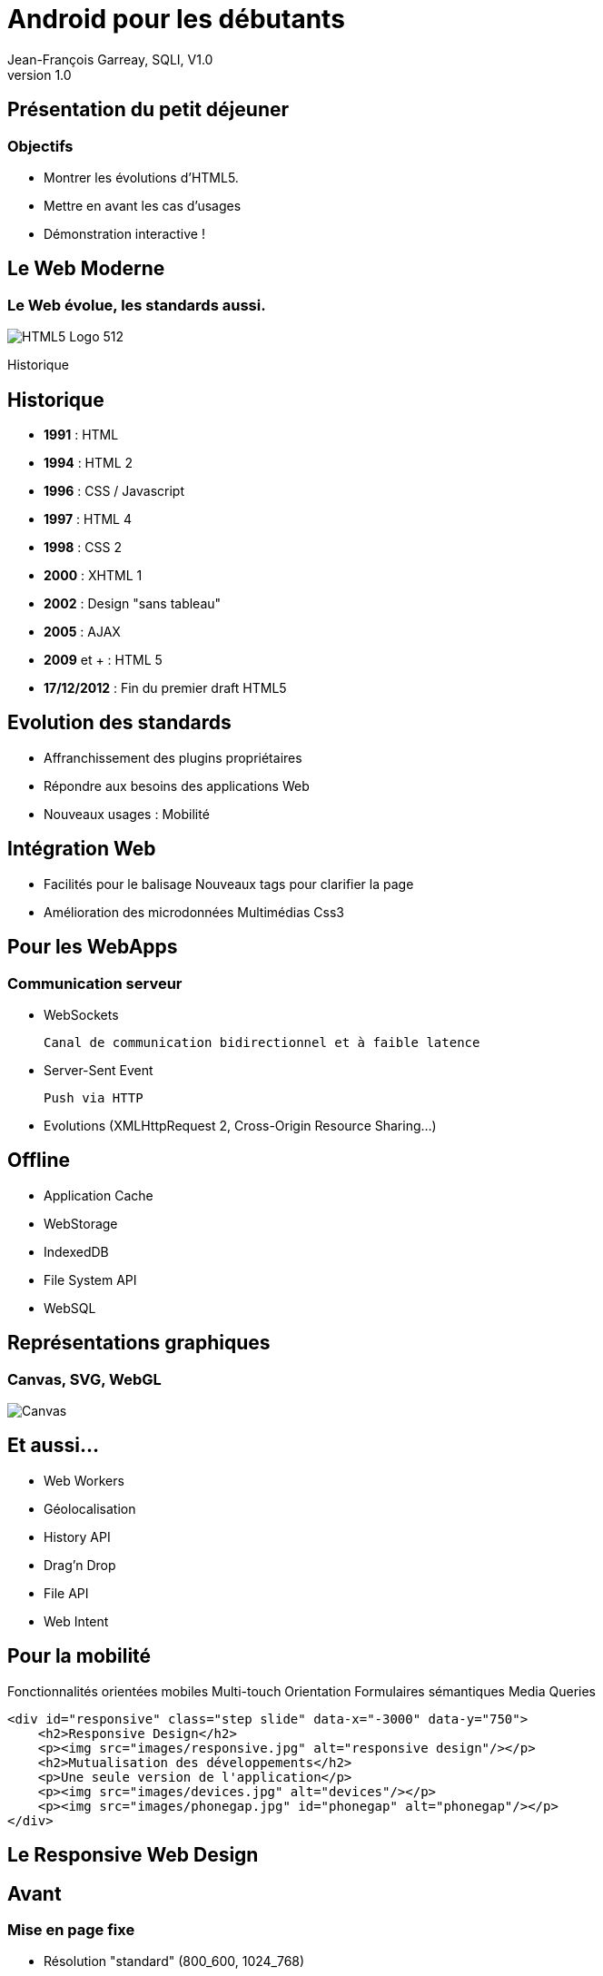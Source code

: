 //
// Génération
//
// dzslides sans embarquer les ressources
// asciidoc <nomfichier>.asciidoc
//
// dzslides en embarquant les ressources
// asciidoc -a data-uri -a linkcss! <nomfichier>.asciidoc
= Android pour les débutants
Jean-François Garreau, SQLI
v1.0
//:doctitle: Titre de la présentation, sans mise en avant de texte sous différentes formes.
:author: Jean-François Garreay, SQLI, V1.0
:title: Android pour les débutants
:subtitle: A la découverte du nouveau framework
:description: Présentation du framework android
:copyright: Copyright 2013 SQLI
//:website: TBD
//:slidesurl: TBD
// à remplacer par le chemin relatif de notre path d'image
//:imagesdir: 
:backend: dzslides
:linkcss: true
:dzslides-style: sqli
:dzslides-transition: fade
:dzslides-highlight: github
:dzslides-autoplay: 0
// disable syntax highlighting unless turned on explicitly
:syntax: no-highlight
:sqli-custom-css: ressources/css/custom.css

// //////////////////////
// 01-INTRO
// //////////////////////



== Présentation du petit déjeuner
=== Objectifs


* Montrer les évolutions d'HTML5.


* Mettre en avant les cas d'usages


* Démonstration interactive !


[role="intro fond_2"]
== Le Web Moderne

=== Le Web évolue, les standards aussi.

image::ressources/images/HTML5_Logo_512.png[role="icone"]


[NOTES]
====
Historique 
====



== Historique

* *1991* : HTML
* *1994* : HTML 2
* *1996* : CSS / Javascript
* *1997* : HTML 4
* *1998* : CSS 2
* *2000* : XHTML 1
* *2002* : Design "sans tableau"
* *2005* : AJAX
* *2009* et + : HTML 5
* *17/12/2012* : Fin du premier draft HTML5



== Evolution des standards


* Affranchissement des plugins propriétaires


* Répondre aux besoins des applications Web


* Nouveaux usages : Mobilité


== Intégration Web


* Facilités pour le balisage Nouveaux tags pour clarifier la page 
* Amélioration des microdonnées Multimédias Css3



== Pour les WebApps

=== Communication serveur

[{stepwise}]
* WebSockets

    Canal de communication bidirectionnel et à faible latence

* Server-Sent Event
    
    Push via HTTP

* Evolutions (XMLHttpRequest 2, Cross-Origin Resource Sharing...)

== Offline

[{stepwise}]
* Application Cache
* WebStorage
* IndexedDB
* File System API
* [line-through]#WebSQL#

== Représentations graphiques


=== Canvas, SVG, WebGL
    
image::ressources/images/canvas.jpg["Canvas"]


== Et aussi...


* Web Workers
* Géolocalisation
* History API
* Drag'n Drop
* File API
* Web Intent


== Pour la mobilité


Fonctionnalités orientées mobiles
Multi-touch
Orientation
Formulaires sémantiques
Media Queries
------------------------------------------------------------------------
<div id="responsive" class="step slide" data-x="-3000" data-y="750">
    <h2>Responsive Design</h2>
    <p><img src="images/responsive.jpg" alt="responsive design"/></p>
    <h2>Mutualisation des développements</h2>
    <p>Une seule version de l'application</p>
    <p><img src="images/devices.jpg" alt="devices"/></p>
    <p><img src="images/phonegap.jpg" id="phonegap" alt="phonegap"/></p>
</div>    
------------------------------------------------------------------------



// //////////////////////
// 02-RESPONSIVE
// //////////////////////


[role="intro fond_2"]
== Le Responsive Web Design
//------------------------

== Avant


=== Mise en page fixe


* Résolution "standard" (800_600, 1024_768)
* Ciblage de la majorité des utilisateurs

//img NYTimes tronquée

== Aujourd'hui


=== Le navigateur est partout


* Paysage très hétérogène
* Et en constante évolution

//img plein d'ecran

== Solution


=== Le Responsive Web Design


Pouvoir cibler tout type d’appareil et de résolution avec un même site,
une même application web.

"Une grille flexible qui incorpore des Media-queries pour créer une mise
en page adaptative, réactive." -- Ethan Marcotte

== Warning


=== Ciblage mobile spécifique


Le site mobile dédié demeure pertinent lorsque l'on souhaite proposer
une expérience propre à la mobilité.

// [img TAN mTickets]

== Coût


Réduire (mutualiser) les coûts de développement par rapport à la
réalisation de déclinaisons spécifiques.

---------------------------------------------------------------
une seule plateforme < site responsive < multiples déclinaisons
---------------------------------------------------------------

== Cas d'usages

[role="intro fond_3"]
== Démo

=== Le responsive design en action !


// //////////////////////
// 03-OFFLINE CONTENU
// //////////////////////

[role="intro fond_2"]
== OffLine

=== Le pouvoir du cache au service des applications web

image::ressources/images/HTML5-gris.jpg[role="icone"]


[NOTES]
====
Le offline et le cache, ça correspond à quoi ?

Principe : 
    * Pouvoir utiliser son application même sans s'il n'y a pas de réseau. 
    * Télécharge les ressources statiques du site 
    * Sauve la bande passante car re-télécharge les ressources que s'il y a une mise à jour du site.
====

// Separation
[role="intro fond_2"]
== Cas d'utilisations


== Commercial


[NOTES]
====
Démonstration des offres clientes en agence même si on n'est pas proche
de la borne wifi. On peut aussi partir en déplacement. Les offres seront
encore là ! Une simple mise à jour de temps en temps permet de garder
les dernières offres.
====

[{middle}]
image::ressources/images/iStock_000002116286Medium.jpg[width="600"]



== Construction suivit de mode opérateurs

[NOTES]
====
Utilisation de l'application dans des entrepos / sites de constructions
non connectés. Accès aux instructions,...
====

[{middle}]
image::ressources/images/iStock_000017249039Medium.jpg[width="600"]

== Usage médical :

[NOTES]
====
On initialise son application et on peut ensuite couper le réseau et
continuer à utiliser l'application comme si de rien n'était. On peut
donc envisager qu'on s'en serve pour suivre des instructions
opératoires. On pourrait même envisager un couplage avec de la
reconnaissance vocale. Ou de la gestuelle.
====

[{middle}]
image::ressources/images/iStock_000017694209Medium.jpg[height="500"]



== Touristique :

[NOTES]
====
Possibilité d'utiliser l'application même dans des lieux touristiques
nécessitant par exemple un enrichissement de contenu mais dépourvu
connexion (cryptes par exemple). L'utilisateur initialise l'application
lors de son premier passage dans un musé par exemple et il peut ensuite
consulté toutes les informations sur les offres même s'il est au fond du
musé
====
[{middle}]
image::ressources/images/Hermitage_Museum.jpg[height="500"]


// Separation
[role="intro fond_2"]
== Mise en oeuvre

== L'appcache

[{stepwise}]
--
.mon-appli.appcache
-------------------------------------
CACHE MANIFEST
## 2012-08-22: v2

CACHE:
favicon.ico
index.html
stylesheet.css

NETWORK:
*

FALLBACK:
/ /offline.html
-------------------------------------
.index.html
[syntax="html"]
-------------------------------------
<html manifest="mon-appli.appcache"> 
  ...
</html>
-------------------------------------
--
[NOTES]
====
Fichier de manifest peremttant de spécifier les informations à stocker
en cache
====


[role="intro fond_3"]
== Démo

=== AppCache



// //////////////////////
// 04-TEMPS REEL
// //////////////////////

[role="intro fond_2"]
== Web Temps Réel

=== Vous avez dit Web Temps Réel ?


image::ressources/images/temps_reel.jpg[role="icone"]

[NOTES]
====
*Image*: trouver une image qui résume le web temps réel. Par exemple :
quelqu'un devant un écran et dans l'écran on voit un TGV passer pour
montrer l'aspect vitesse (le tgv sortant un peu de l'écran :)). A défaut
: /ressources/images/temps_reel.jpg (à acheter)
====

== \\

[{statement}]
Push ! +
 +
 +
 +
 +
[incremental pull-right]#'...mais pourquoi faire ?'#


[NOTES]
====
A tout est centré sur le push : l'utilisateur reçoit les données quand elles sont publiées et non plus lorsque lui ou ses applications vont les récupérer.
====

== Pour collaborer

* Chat
* Edition de documents en ligne (google drive)

image:ressources/images/temps_reel_google_docs.png[]

== Pour Jouer

video::ressources/videos/temps_reel_jeux_pokerrpg_real_time_demo_640x360.mp4[]

video::http://vimeo.com/46705336[]

== Pour visualiser des données en temps réel

image::ressources/images/temps_reel_visu_donnees_cloud_server_monitor.jpg[role="middle stretch-y"]

TODO : plus généralement, tous systèmes d'affichage en temps-réel : panneaux d'affichage (bourse, circulation, ...)

== Pour notifier

image::ressources/images/temps_reel_notification_gmail_2.png[role="middle stretch-y"]

TODO : détailler le scénario de vente de Gilt
http://tech.gilt.com/post/26801428997/gilt-live-a-new-way-to-shop

== 2nd screen experience

Video : Trouver une vidéo à récupérer. Exemple :

== Commande électronique

Pour le principe

image::ressources/images/temps_reel_cmd_electronique_reaDIYmate.png[]

image::ressources/images/temps_reel_logo_ninja_blocks.png[]

LOGO readDIYmate

== Un air de déjà-vu ?

[{stepwise}]
* Polling, long polling, HTTP streaming existent depuis longtemps

* Voir fichier ressources/documents/temps_reel_schemas.pptx

* Ainsi que des solutions "propriétaires" efficaces

	Basée sur des technologies à plugin dans le navigateur

** Flex
	
	Et son protocole optimisé AMF

** Silverlight

** ...

== Mais alors, qu'apporte HTML5 ?

[{stepwise}]
* Une standardisation des protocoles et des API dans le navigateur

* Pérénité des implémentations

* Interopérabilité des solutions

== Les solutions HTML5 pour le Web temps-réel

* Push simple du serveur vers le client Server Sent Events

* Communication full-duplex entre le client et le serveur


== Server Sent Events (SSE)


image::ressources/images/temps_reel_sse.png[role="middle"]

Voir fichier ressources/documents/temps_reel_schemas.pptx

== WebSockets


image::ressources/images/temps_reel_websockets.png[role="middle"]

Voir fichier ressources/documents/temps_reel_schemas.pptx



== Limites

=== Support des navigateurs

image:ressources/images/temps_reel_sse_can_i_use.png[role="middle stretch-x"]

image:ressources/images/temps_reel_websocket_can_i_use.png[role="middle stretch-x"]



== Limites

=== Support des équipements réseau

[{stepwise}]
* Proxy, antivirus centralisé, reverse-proxy, load-balancer, routeur ...

* ... qui peuvent être bloquants

* Prévoir donc des solutions de contournements avec dégradation progressive

	Websocket -> Long-polling -> Polling -> ...

[role="intro fond_3"]
== Démo

=== Le temps réel au service de l'action !    

// //////////////////////
// 05-OFFLINE DONNEES
// //////////////////////

[role="intro fond_2"]
== Offline


=== La sauvegarde des données


image::ressources/images/HTML_Offline_Storage.png[role="icone"]



== Stockage local d'information


* Stockage standardisé. possibilité de requêter / accéder à des
informations stockées précédement.

** Possibilité de travailler en hors ligne et de synchroniser après

* Possibilités de stocker :

** du texte mais aussi des fichiers.

** 4 choix

*** [line-through]#WebSQL#
*** FileSystemAPI
*** LocalStorage
*** IndexedDB

	
[NOTES]
====
	Attention cependant. On est limité en taille. Par défaut il n'y a que
5Mo de stockage (ça reste extensible ) De même, ce mécanisme est à
coupler avec un système de syncrhonisation ! Cloisonnement par origine
====

== LocalStorage


Stockage synchrone sous forme de clées valeurs, sert pour chaine de
caractères. Utile pour des petites informations (configuration, ...)


[{stepwise}]
--

* Avantage :

    Simple d'utilisation

    Disponible partout
--
[{stepwise}]
--

* Inconvénients :

    Mal adapter à des gros volumes
--
[{stepwise}]
--

* fonctionne sous :
++++++
<table class="compat">
<tbody>
<tr>
<td><img src="ressources/images/firefox-logo.jpg" width="75"></td>
<td><img src="ressources/images/chrome-logo.png" width="75"></td>
<td><img src="ressources/images/ie-logo.png" width="75"></td>
<td><img src="ressources/images/safari-logo.jpg" width="75"></td>
<td><img src="ressources/images/opera-logo.png" width="75"></td>
<td><img src="ressources/images/ios-logo.png" width="75"></td>
<td><img src="ressources/images/android-logo.png" width="75"></td>
</tr>
<tr>
<td>16+</td>
<td>23+</td>
<td>8+</td>
<td>5.1+</td>
<td>12.1+</td>
<td>3.2+</td>
<td>2.1+</td>
</tr>
</tbody>
</table>
++++++
--


== IndexdDB


Base de données de type NoSql avec un stockage asyncrhone


[{stepwise}]
--
* avantage :
    
    adaptés aux gros volumes (indexation)

    transactionnel
--
[{stepwise}]
--

* inconvénients :

    encore peu répendu
    
    lourdeur d'utilisation
--
[{stepwise}]
--

* fonctionne sous : chrome / firefox / ie10
++++++
<table class="compat">
<tbody>
<tr>
<td><img src="ressources/images/firefox-logo.jpg" width="75"></td>
<td><img src="ressources/images/chrome-logo.png" width="75"></td>
<td><img src="ressources/images/ie-logo.png" width="75"></td>
<td><img src="ressources/images/safari-logo.jpg" width="75" class="not"></td>
<td><img src="ressources/images/opera-logo.png" width="75" class="not"></td>
<td><img src="ressources/images/ios-logo.png" width="75" class="not"></td>
<td><img src="ressources/images/android-logo.png" width="75" class="not"></td>
</tr>
<tr>
<td>16+</td>
<td>23+</td>
<td>10+</td>
<td>-</td>
<td>-</td>
<td>-</td>
<td>-</td>
</tr>
</tbody>
</table>
++++++
--



== File System


Lecture écriture de fichiers directement depuis le navigateur

[{stepwise}]
--
* Avantage :

    stockage simplifié de fichiers et possibilité de les traités sans interaction serveur.

    espace sécurisé de stockage fichier permettant de ne pas corrompre son pc
--
[{stepwise}]
--

* Inconvénients :

    pas encore très répendu parmis les navigateurs

    Limité en taille dans le stockage.
--
[{stepwise}]
--

* fonctionne sous :
// TODO
--


[role="intro fond_2"]
== Cas d'utilisation


== Contexte de mobilité

[{middle}]
Continuer à utiliser son application métier dans une zone non couverte. 

[NOTES]
====
  Envoi de mails
  Possibilité de mettre à jour son stock 
  Validation des tâches effectuées
====


== En déplacement


* Signalisation d'appareils défectueux sur le terrain.
* Enregistrement de nouveaux clients. Demarchage à domicile.
* Edition de documents
* passer une commande


[role="intro fond_3"]
== Démo

=== Tout groupé


// //////////////////////
// 06-CONCLUSION
// //////////////////////

[role="intro fond_3"]
== Et la suite ?

== Qu'est ce que HTML5 finalement ?

=== La prise en compte d'une incroyable hétérogénéité d'équipements

image:ressources/images/smartphone_tv_connectee.jpg[]

== Qu'est ce que HTML5 finalement ?

=== La prise de pouvoir du mobile sur le web

TODO : retrouver le graphique qui montre les mobiles vont devenir dominants

== Qu'est ce que HTML5 finalement ?

=== Le retour d'un JavaScript *outillé*

[{stepwise}]
* Industrialisation des développements JavaScript
* Structuration du code JavaScript +
 +
 +
 +
 +
[incremental pull-right]#*...vos prochains défis ?*#

[role="intro fond_fin"]
== Web Moderne : Q & R
